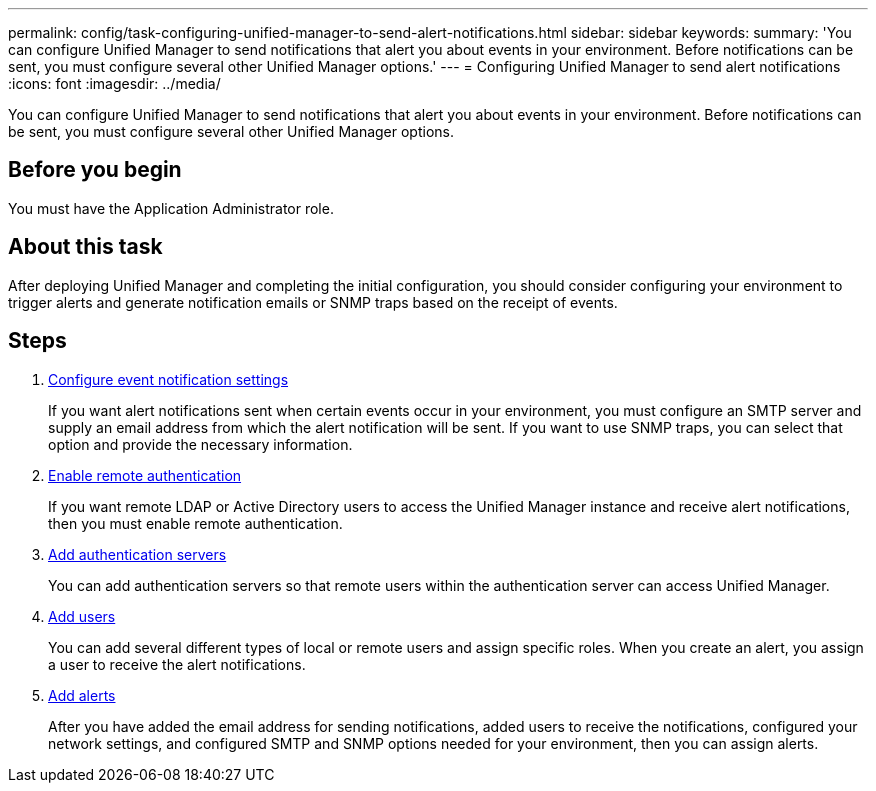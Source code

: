 ---
permalink: config/task-configuring-unified-manager-to-send-alert-notifications.html
sidebar: sidebar
keywords: 
summary: 'You can configure Unified Manager to send notifications that alert you about events in your environment. Before notifications can be sent, you must configure several other Unified Manager options.'
---
= Configuring Unified Manager to send alert notifications
:icons: font
:imagesdir: ../media/

[.lead]
You can configure Unified Manager to send notifications that alert you about events in your environment. Before notifications can be sent, you must configure several other Unified Manager options.

== Before you begin

You must have the Application Administrator role.

== About this task

After deploying Unified Manager and completing the initial configuration, you should consider configuring your environment to trigger alerts and generate notification emails or SNMP traps based on the receipt of events.

== Steps

. xref:task-configuring-event-notification-settings.adoc[Configure event notification settings]
+
If you want alert notifications sent when certain events occur in your environment, you must configure an SMTP server and supply an email address from which the alert notification will be sent. If you want to use SNMP traps, you can select that option and provide the necessary information.

. xref:task-enabling-remote-authentication.adoc[Enable remote authentication]
+
If you want remote LDAP or Active Directory users to access the Unified Manager instance and receive alert notifications, then you must enable remote authentication.

. xref:task-adding-authentication-servers.adoc[Add authentication servers]
+
You can add authentication servers so that remote users within the authentication server can access Unified Manager.

. xref:task-adding-users.adoc[Add users]
+
You can add several different types of local or remote users and assign specific roles. When you create an alert, you assign a user to receive the alert notifications.

. xref:task-adding-alerts.adoc[Add alerts]
+
After you have added the email address for sending notifications, added users to receive the notifications, configured your network settings, and configured SMTP and SNMP options needed for your environment, then you can assign alerts.
